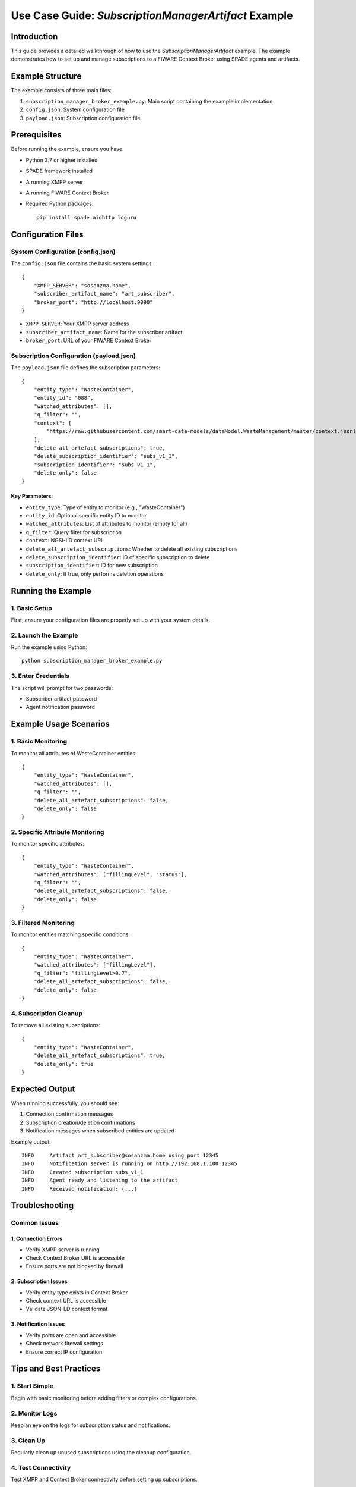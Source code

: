 Use Case Guide: `SubscriptionManagerArtifact` Example
==================================================

Introduction
------------
This guide provides a detailed walkthrough of how to use the `SubscriptionManagerArtifact` example. The example demonstrates how to set up and manage subscriptions to a FIWARE Context Broker using SPADE agents and artifacts.

Example Structure
----------------
The example consists of three main files:

1. ``subscription_manager_broker_example.py``: Main script containing the example implementation
2. ``config.json``: System configuration file
3. ``payload.json``: Subscription configuration file

Prerequisites
------------
Before running the example, ensure you have:

* Python 3.7 or higher installed
* SPADE framework installed
* A running XMPP server
* A running FIWARE Context Broker
* Required Python packages::

    pip install spade aiohttp loguru

Configuration Files
------------------

System Configuration (config.json)
^^^^^^^^^^^^^^^^^^^^^^^^^^^^^^^^
The ``config.json`` file contains the basic system settings::

    {
        "XMPP_SERVER": "sosanzma.home",
        "subscriber_artifact_name": "art_subscriber",
        "broker_port": "http://localhost:9090"
    }

* ``XMPP_SERVER``: Your XMPP server address
* ``subscriber_artifact_name``: Name for the subscriber artifact
* ``broker_port``: URL of your FIWARE Context Broker

Subscription Configuration (payload.json)
^^^^^^^^^^^^^^^^^^^^^^^^^^^^^^^^^^^^
The ``payload.json`` file defines the subscription parameters::

    {
        "entity_type": "WasteContainer",
        "entity_id": "088",
        "watched_attributes": [],
        "q_filter": "",
        "context": [
            "https://raw.githubusercontent.com/smart-data-models/dataModel.WasteManagement/master/context.jsonld"
        ],
        "delete_all_artefact_subscriptions": true,
        "delete_subscription_identifier": "subs_v1_1",
        "subscription_identifier": "subs_v1_1",
        "delete_only": false
    }

Key Parameters:
~~~~~~~~~~~~~~
* ``entity_type``: Type of entity to monitor (e.g., "WasteContainer")
* ``entity_id``: Optional specific entity ID to monitor
* ``watched_attributes``: List of attributes to monitor (empty for all)
* ``q_filter``: Query filter for subscription
* ``context``: NGSI-LD context URL
* ``delete_all_artefact_subscriptions``: Whether to delete all existing subscriptions
* ``delete_subscription_identifier``: ID of specific subscription to delete
* ``subscription_identifier``: ID for new subscription
* ``delete_only``: If true, only performs deletion operations

Running the Example
------------------

1. Basic Setup
^^^^^^^^^^^^^
First, ensure your configuration files are properly set up with your system details.

2. Launch the Example
^^^^^^^^^^^^^^^^^^^
Run the example using Python::

    python subscription_manager_broker_example.py

3. Enter Credentials
^^^^^^^^^^^^^^^^^^
The script will prompt for two passwords:

* Subscriber artifact password
* Agent notification password

Example Usage Scenarios
----------------------

1. Basic Monitoring
^^^^^^^^^^^^^^^^^
To monitor all attributes of WasteContainer entities::

    {
        "entity_type": "WasteContainer",
        "watched_attributes": [],
        "q_filter": "",
        "delete_all_artefact_subscriptions": false,
        "delete_only": false
    }

2. Specific Attribute Monitoring
^^^^^^^^^^^^^^^^^^^^^^^^^^^^^
To monitor specific attributes::

    {
        "entity_type": "WasteContainer",
        "watched_attributes": ["fillingLevel", "status"],
        "q_filter": "",
        "delete_all_artefact_subscriptions": false,
        "delete_only": false
    }

3. Filtered Monitoring
^^^^^^^^^^^^^^^^^^^^
To monitor entities matching specific conditions::

    {
        "entity_type": "WasteContainer",
        "watched_attributes": ["fillingLevel"],
        "q_filter": "fillingLevel>0.7",
        "delete_all_artefact_subscriptions": false,
        "delete_only": false
    }

4. Subscription Cleanup
^^^^^^^^^^^^^^^^^^^^^
To remove all existing subscriptions::

    {
        "entity_type": "WasteContainer",
        "delete_all_artefact_subscriptions": true,
        "delete_only": true
    }

Expected Output
--------------
When running successfully, you should see:

1. Connection confirmation messages
2. Subscription creation/deletion confirmations
3. Notification messages when subscribed entities are updated

Example output::

    INFO     Artifact art_subscriber@sosanzma.home using port 12345
    INFO     Notification server is running on http://192.168.1.100:12345
    INFO     Created subscription subs_v1_1
    INFO     Agent ready and listening to the artifact
    INFO     Received notification: {...}

Troubleshooting
--------------

Common Issues
^^^^^^^^^^^^

1. Connection Errors
~~~~~~~~~~~~~~~~~~~
* Verify XMPP server is running
* Check Context Broker URL is accessible
* Ensure ports are not blocked by firewall

2. Subscription Issues
~~~~~~~~~~~~~~~~~~~~
* Verify entity type exists in Context Broker
* Check context URL is accessible
* Validate JSON-LD context format

3. Notification Issues
~~~~~~~~~~~~~~~~~~~~
* Verify ports are open and accessible
* Check network firewall settings
* Ensure correct IP configuration

Tips and Best Practices
----------------------

1. Start Simple
^^^^^^^^^^^^^
Begin with basic monitoring before adding filters or complex configurations.

2. Monitor Logs
^^^^^^^^^^^^^
Keep an eye on the logs for subscription status and notifications.

3. Clean Up
^^^^^^^^^^
Regularly clean up unused subscriptions using the cleanup configuration.

4. Test Connectivity
^^^^^^^^^^^^^^^^^^
Test XMPP and Context Broker connectivity before setting up subscriptions.

Additional Notes
--------------
* Subscription identifiers should be unique
* Empty watched_attributes list monitors all attributes
* Q-filters support complex queries using semicolons as separators
* The example automatically handles subscription lifecycle



This example serves as a starting point for implementing subscription-based monitoring in FIWARE using SPADE agents and artifacts.